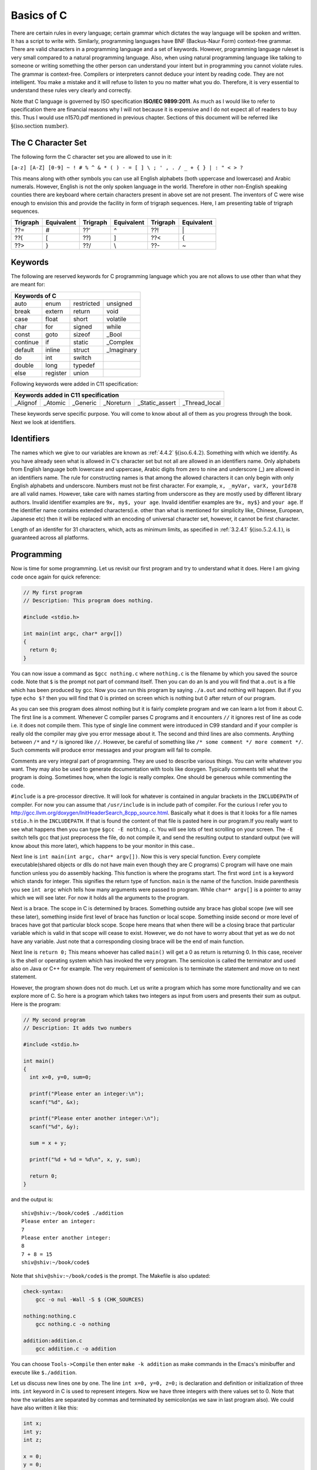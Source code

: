 .. meta::
  :description: C Programming
  :keywords: Free C Book, C Programming, C11 Programming, C11 Specification
  
************
Basics of C
************
There are certain rules in every language;
certain grammar which dictates the way language will be spoken and written. It
has a script to write with. Similarly, programming languages have BNF
(Backus-Naur Form) context-free grammar. There are valid characters in a
programming language and a set of keywords. However, programming language
ruleset is very small compared to a natural programming language. Also, when
using natural programming language like talking to someone or writing something
the other person can understand your intent but in programming you cannot
violate rules. The grammar is context-free. Compilers or interpreters cannot
deduce your intent by reading code. They are not intelligent. You make a mistake
and it will refuse to listen to you no matter what you do. Therefore, it is very
essential to understand these rules very clearly and correctly.

Note that C language is governed by ISO specification **ISO/IEC 9899:2011**. As
much as I would like to refer to specification there are 
financial reasons why I will not because it is expensive and I do not expect
all of readers to buy this. Thus I would use n1570.pdf mentioned in previous
chapter.  Sections of this document will be referred like
:math:`\S(\text{iso.section number})`.

.. index::
   single: character sets
   single: trigraph sequences

.. _5.1:

===================
The C Character Set
===================
The following form the C character set you are allowed to use in it:

``[a-z] [A-Z] [0-9] ~ ! # % ^ & * ( ) - = [ ] \ ; ' , . / _ + { } | : " < > ?``

This means along with other symbols you can use all English alphabets (both
uppercase and lowercase) and Arabic numerals. However, English is not the only
spoken language in the world. Therefore in other non-English speaking counties
there are keyboard where certain characters present in above set are not
present. The inventors of C were wise enough to envision this and provide the
facility in form of trigraph sequences. Here, I am presenting table of trigraph
sequences.

+----------+------------+----------+------------+----------+------------+
| Trigraph | Equivalent | Trigraph | Equivalent | Trigraph | Equivalent |
+==========+============+==========+============+==========+============+
|   ??=    |     #      |   ??'    |     ^      |   ??!    |     \|     |
+----------+------------+----------+------------+----------+------------+
|   ??(    |     [      |   ??)    |     ]      |   ??<    |     {      |
+----------+------------+----------+------------+----------+------------+
|   ??>    |     }      |   ??/    |     \\     |   ??-    |     ~      |
+----------+------------+----------+------------+----------+------------+

.. index::
   single: keywords

.. _5.2:

========
Keywords
========
The following are reserved keywords for C programming language which you are not
allows to use other than what they are meant for:

+--------+--------+------------+------------+
|Keywords of C                              |
+========+========+============+============+
|auto    |enum    |restricted  |unsigned    |
+--------+--------+------------+------------+
|break   |extern  |return      |void        |
+--------+--------+------------+------------+
|case    |float   |short       |volatile    |
+--------+--------+------------+------------+
|char    |for     |signed      |while       |
+--------+--------+------------+------------+
|const   |goto    |sizeof      |\_Bool      |
+--------+--------+------------+------------+
|continue|if      |static      |\_Complex   |
+--------+--------+------------+------------+
|default |inline  |struct      |\_Imaginary |
+--------+--------+------------+------------+
|do      |int     |switch      |            |
+--------+--------+------------+------------+
|double  |long    |typedef     |            |      
+--------+--------+------------+------------+
|else    |register|union       |            |
+--------+--------+------------+------------+

Following keywords were added in C11 specification:

+----------+---------+------------+------------+---------------------------------+
|Keywords added in C11 specification                                             |
+==========+=========+============+============+=================+===============+
|\_Alignof |\_Atomic |\_Generic   |\_Noreturn  |\_Static\_assert |\_Thread\_local| 
+----------+---------+------------+------------+-----------------+---------------+

These keywords serve specific purpose. You will come to know about all of them
as you progress through the book. Next we look at identifiers.

.. index::
   single: identifiers

===========
Identifiers
===========
The names which we give to our variables are known as :ref:`4.4.2`
:math:`\S(\text{iso.6.4.2})`. Something
with which we identify. As you have already seen what is allowed in C's
character set but not all are allowed in an identifiers name. Only alphabets
from English language both lowercase and uppercase, Arabic digits from zero to
nine and underscore (\_) are allowed in an identifiers name. The rule for
constructing names is that among the allowed characters it can only begin with
only English alphabets and underscore. Numbers must not be first character. For
example, ``x, _myVar, varX, yourId78`` are all valid names. However, take care
with names starting from underscore as they are mostly used by different library
authors. Invalid identifier examples are ``9x, my$, your age``. Invalid
identifier examples are ``9x, my$}`` and
``your age``. If the identifier name contains extended
characters(i.e. other than what is mentioned for simplicity like, Chinese,
European, Japanese etc) then it will be replaced with an encoding of universal
character set, however, it cannot be first character.

Length of an identifer for 31 characters, which, acts as minimum limits, as
specified in :ref:`3.2.4.1` :math:`\S(\text{iso.5.2.4.1})`, is guaranteed across all
platforms.

===========
Programming
===========
Now is time for some programming. Let us revisit our first program and try to
understand what it does. Here I am giving code once again for quick reference:

.. code-block:: c

  // My first program
  // Description: This program does nothing.
 
  #include <stdio.h>
 
  int main(int argc, char* argv[])
  {
    return 0;
  }



You can now issue a command as ``$gcc nothing.c`` where ``nothing.c`` is the
filename by which you saved the source code. Note that ``$`` is the prompt not
part of command itself. Then you can do an ls and you will find that ``a.out``
is a file which has been produced by gcc. Now you can run this program by
saying ``./a.out`` and nothing will happen. But if you type ``echo $?`` then you
will find that 0 is printed on screen which is nothing but 0 after return of our
program.

As you can see this program does almost nothing but it is fairly complete
program and we can learn a lot from it about C. The first line is a comment.
Whenever C compiler parses C programs and it encounters ``//`` it ignores rest
of line as code i.e. it does not compile them. This type of single line comment
were introduced in C99 standard and if your compiler is really old the compiler
may give you error message about it. The second and third lines are also
comments. Anything between ``/*`` and ``*/`` is ignored like ``//``. However, be
careful of something like ``/* some comment */ more comment */``. Such comments
will produce error messages and your program will fail to compile.

Comments are very integral part of programming. They are used to describe
various things. You can write whatever you want. They may also be used to
generate documentation with tools like doxygen. Typically comments tell what
the program is doing. Sometimes how, when the logic is really complex. One
should be generous while commenting the code.

``#include`` is a pre-processor directive. It will look for whatever is
contained in angular brackets in the ``INCLUDEPATH`` of compiler. For now you
can assume that ``/usr/include`` is in include path of compiler. For the curious
I refer you to http://gcc.llvm.org/doxygen/InitHeaderSearch_8cpp_source.html.
Basically what it does is that it looks for a file names ``stdio.h`` in the
``INCLUDEPATH``. If that is found the content of that file is pasted here in our
program.If you really want to see what happens then you can type
``$gcc -E nothing.c``. You will see lots of text scrolling on your screen. The ``-E`` switch
tells gcc that just preprocess the file, do not compile it, and send the
resulting output to standard output (we will know about this more later), which
happens to be your monitor in this case..

Next line is ``int main(int argc, char* argv[])``. Now this is very special
function. Every complete executable(shared objects or dlls do not have main even
though they are C programs) C program will have one main function unless you do
assembly hacking. This function is where the programs start. The first word
``int`` is a keyword which stands for integer. This signifies the return type of
function. ``main`` is the name of the function. Inside parenthesis you see ``int
argc`` which tells how many arguments were passed to program. While ``char*
argv[]`` is a pointer to array which we will see later. For now it holds all the
arguments to the program.

Next is a brace. The scope in C is determined by braces. Something outside any
brace has global scope (we will see these later), something inside first level
of brace has function or local scope. Something inside second or more level of
braces have got that particular block scope. Scope here means that when there
will be a closing brace that particular variable which is valid in that scope
will cease to exist. However, we do not have to worry about that yet as we do
not have any variable. Just note that a corresponding closing brace will be the
end of main function.

Next line is ``return 0;`` This means whoever has called ``main()`` will get a 0
as return is returning 0. In this case, receiver is the shell or operating
system which has invoked the very program. The semicolon is called the
terminator and used also on Java or C++ for example. The very requirement of
semicolon is to terminate the statement and move on to next statement.

However, the program shown does not do much. Let us write a program which has
some more functionality and we can explore more of C. So here is a program which
takes two integers as input from users and presents their sum as output. Here is
the program:

.. code-block:: c

  // My second program
  // Description: It adds two numbers
 
  #include <stdio.h>
 
  int main()
  {
    int x=0, y=0, sum=0;
 
    printf("Please enter an integer:\n");
    scanf("%d", &x);
 
    printf("Please enter another integer:\n");
    scanf("%d", &y);
 
    sum = x + y;
 
    printf("%d + %d = %d\n", x, y, sum);
 
    return 0;
  }



and the output is::

  shiv@shiv:~/book/code$ ./addition
  Please enter an integer:
  7
  Please enter another integer:
  8
  7 + 8 = 15
  shiv@shiv:~/book/code$

Note that ``shiv@shiv:~/book/code$`` is the prompt. The Makefile is also
updated:

.. code-block:: make

  check-syntax:
      gcc -o nul -Wall -S $ (CHK_SOURCES)

  nothing:nothing.c
      gcc nothing.c -o nothing

  addition:addition.c
      gcc addition.c -o addition

You can choose ``Tools->Compile`` then enter ``make -k addition`` as make
commands in the Emacs's minibuffer and execute like ``$./addition``.

Let us discuss new lines one by one. The line ``int x=0, y=0, z=0;`` is
declaration and definition or initialization of three ints. ``int`` keyword in C
is used to represent integers. Now we have three integers with there values set
to 0. Note that how the variables are separated by commas and terminated by
semicolon(as we saw in last program also). We could have also written it like
this:

.. code-block:: c

  int x;
  int y;
  int z;
 
  x = 0;
  y = 0;
  z = 0;

or

.. code-block:: c

  int x, y, z;
 
  x = y = z = 0;

However, the first method is best and most preferred as it prevents use before 
definition. int is a data-type in C. ``x, y,`` and ``z`` are variables of type
``int``. This means that the size of these variables will be same as ``int``.
Note that C is a statically typed language and all types have predefined memory
requirements. In cour case, int requires 4 bytes on 32-bit systems. 

Now I will talk about ``printf()`` function. This function is declared in
``stdio.h``. The prototype of ``printf()`` is

.. code-block:: c

  int printf(const char *restrict format, ...);

The first argument format is what we have in first two function calls. The
second is a ``...`` which means it can take variable number of arguments known
as variable-list. We have seen this in the third call.This means it will take a
string with optional variable no. of arguments. The string is called the
format-string and determines what can be printed with supplied arguments. These
``...`` are used to supply variable no. of arguments. In the first two
``printf()`` statements we just print the format-string so that is simple.
However, in the last one, we have format as ``%d`` which signifies a decimal
integer. The integers printed are in the same order in which they were supplied.

Time for some input. ``scanf()`` is scan function which scans for keyboard
input. As by now you know that ``%d`` is for decimal integer but we have not
said ``x`` or ``y``. The reason is ``x`` and ``y`` are values while ``&x`` and
``&y`` are the addresses of ``x`` and ``y`` in memory. ``scanf()`` needs the
memory address to which it can write the contents to. You will see ``&``
operator in action later when we deal with pointers. Just remember for now that
to use a simple variable with ``scanf()`` requires ``&`` before its name.

Now I am going to take you on a tour of data types. Till now we have just seen
only ``int``. So onward to data types.

.. index::
   single: types

==================
Data Types
==================
Why data types? What is the need? C is a statically typed language
that is every variable has a type associated with it. Types are discussed in
specification in great length in :ref:`4.2.5` :math:`\S(\text{iso.6.2.5})` to
:math:`\S(\text{iso.6.2.8})`.
These types determine
what kind of values these variables can hold and how they will be
interpreted. For example, say you are given a sequence of 0s
and 1s how much can you work with them. We as humans are not very versed with 0s
and 1s. Also, say we encode character 'A' for 10101 will it be easy for you to
see A or numbers. Also, numbers range from :math:`-\infty` to :math:`\infty`.
Also, since C is statically typed the sizes of data types have to be known at
compile time. There are four types of data types. Integral, floating-point,
arrays and pointers. Here, I will deal with the two former types and leave
latter two for later. The integral types are ``char, short int, int, long`` and
``long long`` and floating-point types are ``float, double`` and ``long
double``. ``signed`` and ``unsigned`` are sign modifiers which also modified the
range of data types but do not affect their memory requirements. By default all
basic data types are signed in nature and you must qualify you variables with
unsigned if you want that behavior. ``short`` and ``long`` are modifiers for
size which the data type occupies but I consider them as different types because
memory requirements are different. The ranges of integral data types directly
reflect their memory requirements and if you know how much memory they are going
to occupy you can easily compute their ranges. The range of floating-point comes
from IEEE specification.

The range of data types is given in :ref:`3.2.4.2`. Note that these limits are
minimum limits imposed by specification and actual limits of data types may be
different. For example, in the range program given below size of `int` is 4
bytes which is double than what is specified by specification i.e. 2 bytes.

Floating-point data types are covered in great detail in :ref:`3.2.4.2`.

Let us write a program to find out memory required for various data types:

.. code-block:: c

   // My range program
   // Description: It gives ranges of integral data types
 
   #include <stdio.h>
   #include <limits.h>
 
   int main()
   {
     printf("Size of char is..........%d\n", sizeof(char));
     printf("Size of short int is.....%d\n", sizeof(short int));
     printf("Size of int is...........%d\n", sizeof(int));
     printf("Size of long is..........%d\n", sizeof(long));
     printf("Size of long long is.....%d\n", sizeof(long long));
     printf("Size of float is.........%d\n", sizeof(float));
     printf("Size of double is........%d\n", sizeof(double));
     printf("Size of long double is...%d\n", sizeof(long double));c
 
     return 0;
   }



and the output will be::

    Size of char is..........1
    Size of short int is.....2
    Size of int is...........4
    Size of long is..........4
    Size of long long is.....8
    Size of float is.........4
    Size of double is........8
    Size of long double is...12

Based on this it is left as an exercise to reader to compute the ranges of these
data types.

Integers
========
Integers are probably simplest to understand of all data types in C so I am
discussing them before any other type. As you have seen the keyword for
declaring integer type is ``int``. An integer can be 2 bytes or 4 bytes. A
16-bit compiler will have integer of 2 bytes while a 32-bit or 64-bit compiler
will have a 4 byte integer. The specified minimum size of an integer is 2
bytes. Since most modern computers are either 32-bit with
64-bit becoming more dominant we will assume in this book that integer's size
is 4 bytes or 32-bit implicitly because 32-bit ``gcc`` gives a 32-bit
integer. There is a keyword ``signed`` which when 
applied to a data type splits the range into two parts. Since integer is 32
bit so it will be split in the range from \\(-2^{31}\\) to \\(2^{31} - 1\\). By default
integers, characters and long are ``signed``. Floats and doubles are
always ``signed`` and have no unsigned counterpart. When the integer will
be \texttt{unsigned} then the positive range doubles and it becomes $0$ to
\\(2^{32} - 1\\). When the value of intger is more than its range then the values
rotate in the using modulus with the largest value of the range which is also
known as ``INT_MAX`` or ``INT_MIN``. For ``unsigned`` types it
is ``UINT_MAX``. These are macros and are defined in ``limits.h``
which you can find in ``/usr/include`` or ``/usr/local/include`` by
default.

There are four different types of integers based on their storage
requirement. ``short int, int, long`` and ``long long``. Short
integers are always two bytes. Signed short integer has a range of -32768 to
32767 while unsigned of that has a range of 0 to 65535. Plain integers
i.e. ``int`` have already been discussed. ``long`` are having a
minimum storage requirement of 4 bytes. Usually it is large enough to represent
all memory addresses of the system because ``size_t`` is
``unsigned long``.

``short, long`` and ``long long`` qualifiers decrease/increase the
range of plain integers. On a 64-bit compiler ``short int`` will be 2 bytes
while ``long int`` will be 8 bytes, which, will be equal to ``long longint``.
``unsigned long int`` is chose in such a way that it should be 
capable of representing all memory addresses because it has a ``typedef`` to
``size_t`` which is the type of argument received by many functions
including memory allocation functions.

Characters
==========
A ``char`` is 1 byte i.e. 8 bits or ``CHAR_BIT`` bits. So its signed
version i.e. 2's 
complement where half the range is negative and half is positive will have
value from -128 to 127. Well that is not exactly opposite because we have only
one zero for positive and negative numbers. If it would have been 1's
complement then range would have been from -127 to 127 but since computers
follow 2's complement the specification clearly mentions that range should be
from \\(-2^7\\) to \\(2^7 - 1\\). Note that chars are fundamentally integral types and
ASCII symbols are first 128 numbers or in other words they are 7-bit numbers.

So a character '0' is internally 48 in decimal which is its integral or
internally it is handled as a sequence of binary numbers representing
``0x30`` in hexadecimal. These integral values for characters are known as
ASCII value. A full table of ASCII values is given in the appendix A.

A simple program which takes input for few characters and then prints them on
console along with their ascii values is given below:

.. code-block:: c

   #include <stdio.h>

   int main()
   {
     char c = 0;
     char c1 = 0, c2 = 0;

     printf("Enter a character on your keyboard and then press ENTER:\n");
     scanf("%c", &c);
     printf("The character entered is %c and its ASCII value is %d.\n", c, c);
     // Their remains '\n' in the stdin stream which needs to be cleared.
     getchar();
     printf("Enter a pair of characters on your keyboard and then press \
             ENTER:\n");
     scanf("%c%c", &c1, &c2);
     printf("The characters entered are %c and %c and their ASCII \
             values are %d and %d respectively.\n", c1, c2, c1, c2);

     short int si = 0;

     si = c1 + c2;

     printf("The sum of c1 and c2 as integers is %hd.\n", si);

     return 0;
   }

A sample run may have following output:

.. code-block:: text

   Enter a character on your keyboard and then press ENTER:
   1
   The character entered is 1 and its ASCII value is 49.
   Enter a pair of characters on your keyboard and then press ENTER:
   12
   The characters entered are 1 and 2 and their ASCII values are 49 and 50
   respectively.
   The sum of c1 and c2 as integers is 99.

As you can see from the program that characters are internally stored as
integers and we can even perform integers which we normally perform on
numbers like addition as shown. We can perform other operation as subtraction,
multiplication and division, however, most of the time addition or subtraction
only makes sense to advance the characters in their class. Multiplication and
division of characters with other characters or integers does not make sense.

One problem of concern is the extra ``\n`` in the input
stream. It does not cause trouble with integers but when you want to read
characters then the ``Enter`` or ``Return`` keys which may be left
over from the last input will cause trouble. ``\n`` is
recognized as a character and will be assigned to next variable if it is in
``stdin``. One of the ways to remove it is to make a call to
``getchar`` which reads one character from the ``stdin`` stream.

Floating Types
==============
Floating point representation is a lot more complicated in computers than it
is for us human beings. C specification takes floating points description and
specification from **IEC 60559:1989** which is a standard for floating point
arithmetic which is same as **IEEE 754**. In C there are three types of floating
point numbers ``float, double`` and ``long double``. It is described
in specification in :math:`\S(\text{iso.5.2.4.2.2})`.

A floating-point number is used to represent real-world fractional value which
is a trade-off between range and accuracy because as I said in fractional
binary numbers, a decimal fraction cannot represented in binary unless the
denominator of that number is an integral power of 2. A number is, in general,
represented approximately to a fixed number of significant digits (*the
significand*) and scaled using an exponent; numbers are usually binary, octal,
decimal or hexadecimal. A number that can be represented exactly is of the
following form:

\\[\text{significand} \times \text{base}^\text{exponent}\\]

For example, \\(1.2345 = \\underbrace{12345}_\\text{significand} \\times
\\,\\underbrace{10}_\\text{base}\\!\\!\\!\\!\\!\\!^{\\overbrace{-4}^\\text{exponent}}\\)

The term floating point refers to the fact that a number's radix point (decimal
point, or, more commonly in computers, binary point) can "float"; that is, it
can be placed anywhere relative to the significant digits of the number.

Representation of Floating-Point Numbers
----------------------------------------
Given below are pictorial representations of 32-bit and 64-bit floating point
numbers:

.. tikz:: 32-bit floating-point numbers

   \foreach \x in {0, ..., 31}
   \draw (\x*0.4cm, 0) -- +(.4cm, 0) -- +(.4cm, 0.5cm) -- +(0, .5cm) --
   cycle;
   \draw (0.2cm, 0.6cm) -- (0.2cm, 1cm);
   \draw (0.6cm, 0.6cm) -- (0.6cm, 1cm) -- (3.4cm, 1cm) -- (3.4cm, 0.6cm);
   \draw (3.8cm, 0.6cm) -- (3.8cm, 1cm) -- (12.6cm, 1cm) -- (12.6cm, 0.6cm);
   \foreach \x in {31, ..., 0}
   \node at (\x*0.4cm, 0) [xshift=.2cm, yshift=-.3cm, align=center] {\tiny \x};
   \node at (0.2cm, 1.3cm) [align=center] {sign};
   \node at (2cm, 1.3cm) [align=center] {exponent(8 bits)};
   \node at (8.2cm, 1.3cm) [align=center] {fraction(23 bits)};

Similarly in 64-bit floating point numbers we have 1 bit for sign, 11 bits for
exponent and 52 bits for fractional part. Clearly zero will be represented by
all sign and exponent bits having value 0 for them.

C also has concept of positive and negative infinities. Sign bit is 0 for
positive infinity and 1 for negative infinity. Fractional bits are 1 while
exponent bits are all 1.

Certain operations cause floating point exceptions like division from zero or
square rooting a negative number. Such exceptions are represented by NANs which
stands for "not a number". Sign for NaNs is similar i.e. 0 for positive and 1
for negative. Exponent bits are 1 and fractional part is anything but all 0s
because that represents positive infinity.

There is also four rounding modes which we will see later.

Now let us see a program to see how we can take input and print the floating
point numbers.

.. code-block:: c

   #include <stdio.h>

   int main()
   {
     float f = 0.0;
     double d = 0.0;
     long double ld = 0.0;

     printf("Enter a float, double and long double separated by space:\n");
     scanf("%f %lf %Lf", &f, &d, &ld);

     printf("You entered %f %lf %Lf\n", f, d, ld);

     return 0;
   }

If you run this you might have following output:

.. code-block:: text

   Enter a float, double and long double separated by space:
   3.4 5.6 7.8
   You entered 3.400000 5.600000 7.800000

By default these print upto six significant digits but doubles have double
precision as we have studied. Now that we know basic types let us learn a bit
about input/output.

Here I am giving the contents of limits.h for you to see limits of
data types and check for yourself.

.. index::
   single: limits.h

.. code-block:: c

   /* Copyright (C) 1991, 1992, 1996, 1997, 1998, 1999, 2000, 2005
   Free Software Foundation, Inc.
   This file is part of the GNU C Library.
 
   The GNU C Library is free software; you can redistribute it and/or
   modify it under the terms of the GNU Lesser General Public
   License as published by the Free Software Foundation; either
   version 2.1 of the License, or (at your option) any later version.
 
   The GNU C Library is distributed in the hope that it will be useful,	
   but WITHOUT ANY WARRANTY; without even the implied warranty of
   MERCHANTABILITY or FITNESS FOR A PARTICULAR PURPOSE.  See the GNU
   Lesser General Public License for more details.
 
   You should have received a copy of the GNU Lesser General Public
   License along with the GNU C Library; if not, write to the Free
   Software Foundation, Inc., 59 Temple Place, Suite 330, Boston, MA
   02111-1307 USA.  */
 
   /*
   *      ISO C99 Standard: 7.10/5.2.4.2.1 Sizes of integer types <limits.h>
   */
 
   #ifndef _LIBC_LIMITS_H_
   #define _LIBC_LIMITS_H_ 1
 
   #include <features.h>
 
 
   /* Maximum length of any multibyte character in any locale.
    We define this value here since the gcc header does not define
    the correct value.  */
    #define MB_LEN_MAX      16
 
 
   /* If we are not using GNU CC we have to define all the symbols ourself.
   Otherwise use gcc's definitions (see below).  */
   #if !defined __GNUC__ || __GNUC__ < 2
 
   /* We only protect from multiple inclusion here, because all the other
   #include's protect themselves, and in GCC 2 we may #include_next through
   multiple copies of this file before we get to GCC's.  */
   # ifndef _LIMITS_H
   #  define _LIMITS_H     1
 
   #include <bits/wordsize.h>
 
   /* We don't have #include_next.
   Define ANSI <limits.h> for standard 32-bit words.  */
 
   /* These assume 8-bit `char's, 16-bit `short int's,
   and 32-bit `int's and `long int's.  */
 
   /* Number of bits in a `char'.  */
   #  define CHAR_BIT      8
 
   /* Minimum and maximum values a `signed char' can hold.  */
   #  define SCHAR_MIN     (-128)
   #  define SCHAR_MAX     127
 
   /* Maximum value an `unsigned char' can hold.  (Minimum is 0.)  */
   #  define UCHAR_MAX     255
 
   /* Minimum and maximum values a `char' can hold.  */
   #  ifdef __CHAR_UNSIGNED__
   #   define CHAR_MIN     0
   #   define CHAR_MAX     UCHAR_MAX
   #  else
   #   define CHAR_MIN     SCHAR_MIN
   #   define CHAR_MAX     SCHAR_MAX
   #  endif
 
   /* Minimum and maximum values a `signed short int' can hold.  */	
   #  define SHRT_MIN      (-32768)
   #  define SHRT_MAX      32767
 
   /* Maximum value an `unsigned short int' can hold.  (Minimum is 0.)  */
   #  define USHRT_MAX     65535
 
   /* Minimum and maximum values a `signed int' can hold.  */
   #  define INT_MIN       (-INT_MAX - 1)
   #  define INT_MAX       2147483647
 
   /* Maximum value an `unsigned int' can hold.  (Minimum is 0.)  */
   #  define UINT_MAX      4294967295U
 
   /* Minimum and maximum values a `signed long int' can hold.  */
   #  if __WORDSIZE == 64
   #   define LONG_MAX     9223372036854775807L
   #  else
   #   define LONG_MAX     2147483647L
   #  endif   
   #  define LONG_MIN      (-LONG_MAX - 1L)
 
   /* Maximum value an `unsigned long int' can hold.  (Minimum is 0.)  */
   #  if __WORDSIZE == 64
   #   define ULONG_MAX    18446744073709551615UL
   #  else
   #   define ULONG_MAX    4294967295UL
   #  endif
 
   #  ifdef __USE_ISOC99
 
   /* Minimum and maximum values a `signed long long int' can hold.  */
   #   define LLONG_MAX    9223372036854775807LL
   #   define LLONG_MIN    (-LLONG_MAX - 1LL)
 
   /* Maximum value an `unsigned long long int' can hold.  (Minimum is 0.)  */
   #   define ULLONG_MAX   18446744073709551615ULL
 
   #  endif /* ISO C99 */
 
   # endif /* limits.h  */
   #endif  /* GCC 2.  */
 
   #endif  /* !_LIBC_LIMITS_H_ */
 
   /* Get the compiler's limits.h, which defines almost all the ISO constants.
 
   We put this #include_next outside the double inclusion check because
   it should be possible to include this file more than once and still get
   the definitions from gcc's header.  */
   #if defined __GNUC__ && !defined _GCC_LIMITS_H_
   /* `_GCC_LIMITS_H_' is what GCC's file defines.  */
   # include_next <limits.h>
   #endif
 
   /* The <limits.h> files in some gcc versions don't define LLONG_MIN,
   LLONG_MAX, and ULLONG_MAX.  Instead only the values gcc defined for
   ages are available.  */
   #if defined __USE_ISOC99 && defined __GNUC__
   # ifndef LLONG_MIN
   #  define LLONG_MIN     (-LLONG_MAX-1)
   # endif
   # ifndef LLONG_MAX
   #  define LLONG_MAX     __LONG_LONG_MAX__
   # endif
   # ifndef ULLONG_MAX
   #  define ULLONG_MAX    (LLONG_MAX * 2ULL + 1)
   # endif
   #endif
 
   #ifdef  __USE_POSIX
   /* POSIX adds things to <limits.h>.  */
   # include <bits/posix1_lim.h>
   #endif
 
   #ifdef  __USE_POSIX2
   # include <bits/posix2_lim.h>
   #endif
 
   #ifdef  __USE_XOPEN
   # include <bits/xopen_lim.h>
   #endif

Here, I have given gcc's limits.h as gcc includes that. For knowing exact
implementation for floating-point implementation on your platform I recommend
you to read http://en.wikipedia.org/wiki/IEEE_754-2008 . It is not possible to
present all the information in detail here and I do not want to give you
partial information. :-) I recommend you to go through
http://en.wikipedia.org/wiki/Single_precision and
http://en.wikipedia.org/wiki/Double_precision in particular. The range of log
double varies from compiler to compiler.

=================================
New Data Types of C99
=================================
There are some new data types introduced in C99. They are ``_Bool, _Complex``
and ``_Imaginary``.

.. index::
   pair: type; boolean

===================
Boolean Types
===================
``_Bool`` counts as an integral type and is used to represent boolean values.
Here is ``stdbool.h`` for your quick reference.

.. index::
   single: stdbool.h

.. code-block:: c

	/*===---- stdbool.h - Standard header for booleans -------------------------===
	 *
	 * Copyright (c) 2008 Eli Friedman
	 *
	 * Permission is hereby granted, free of charge, to any person obtaining a copy
	 * of this software and associated documentation files (the "Software"), to deal
	 * in the Software without restriction, including without limitation the rights
	 * to use, copy, modify, merge, publish, distribute, sublicense, and/or sell
	 * copies of the Software, and to permit persons to whom the Software is
	 * furnished to do so, subject to the following conditions:
	 *
	 * The above copyright notice and this permission notice shall be included in
	 * all copies or substantial portions of the Software.
	 *
	 * THE SOFTWARE IS PROVIDED "AS IS", WITHOUT WARRANTY OF ANY KIND, EXPRESS OR
	 * IMPLIED, INCLUDING BUT NOT LIMITED TO THE WARRANTIES OF MERCHANTABILITY,
	 * FITNESS FOR A PARTICULAR PURPOSE AND NONINFRINGEMENT. IN NO EVENT SHALL THE
	 * AUTHORS OR COPYRIGHT HOLDERS BE LIABLE FOR ANY CLAIM, DAMAGES OR OTHER
	 * LIABILITY, WHETHER IN AN ACTION OF CONTRACT, TORT OR OTHERWISE, ARISING FROM,
	 * OUT OF OR IN CONNECTION WITH THE SOFTWARE OR THE USE OR OTHER DEALINGS IN
	 * THE SOFTWARE.
	 *
	 *===-----------------------------------------------------------------------===
	 */
 
	#ifndef __STDBOOL_H
	#define __STDBOOL_H
 
	/* Don't define bool, true, and false in C++, except as a GNU extension. */
	#ifndef __cplusplus
	#define bool _Bool
	#define true 1
	#define false 0
	#elif defined(__GNUC__) && !defined(__STRICT_ANSI__)
	/* Define _Bool, bool, false, true as a GNU extension. */
	#define _Bool bool
	#define bool  bool
	#define false false
	#define true  true
	#endif
 
	#define __bool_true_false_are_defined 1
 
	#endif /* __STDBOOL_H */

As you can see from the definition true is 1 and false is 0. Any non-zero value
is considered to be true. Here is a program demonstrating that.

.. code-block:: c

  // Boolean Program
  // Author: Shiv S. Dayal
  // Description: Demo of boolean data typec
 
  #include <stdio.h>
  #include <stdbool.h>
 
  int main()
  {
    bool bcpp      = 4;
    _Bool bc       = 5;
    bool True      = true;
    _Bool False    = false;
    bool bFalseCPP = -4;
    _Bool bFalseC  = -7;
 
    printf("%d %d %d %d %d %d\n", bcpp, bc, True, False, bFalseCPP, bFalseC);
 
    getchar();
 
    return 0;
  }



and the output is::

  1 1 1 0 1 1

Note that ``true`` and ``false`` are keywords while ``True`` and ``False`` are
identifiers.

Though I wanted to avoid dealing with this but since I am including header files
verbatim I must give an explanation of #define pre-processor macro at least. I
will touch it very little as it will be covered in more detail later.
``#define`` has two parameters though not as function arguments. Whenever the
first part is encountered second will be replaced. Consider this example:

.. code-block:: c

    // Boolean Program
    // Author: Shiv S. Dayal
    // Description: Demo of boolean data type

    #define MAX 7
    int main()
    {
      MAX;
      return 0;
    }



Just do ``$gcc -E define.c`` to see the magic. Note that ``#define``
parameters are not type safe. Compiler will just paste the contents. Notice how
``MAX`` is replaced by 7.

.. index::
   pair: type; complex

==============
Complex Types
==============
For complex types, there is a system header ``complex.h`` which internally
includes various other headers. However I am giving you the summary here. There
are following ``#define`` macros:

``complex``: Expands to ``_Complex``

``_Complex_I``: Expands to a constant expression of type ``const float
_Complex`` with the value of the imaginary.

``imaginary``: Expands to ``_Imaginary``.

``_Imaginary_I``: Expands to a constant expression of type ``const float 
_Imaginary`` with the value of the imaginary value. ``I``: Expands to either 
``_Imaginary_I`` or ``_Complex_I``. If ``_Imaginary_I`` is not defined, ``I``
expands to ``_Complex_I``.

Complex types are declared as given below:
	1. float complex fCompZ;
	2. double complex dCompZ;
	3. long double ldCompZ;

Now I will present a summary of library functions provided by complex.h

.. code-block:: c

    //cabs, cabsf, cabsl - these compute and return absolute value
    //of a complex number z

    double cabs(double complex z);
    float cabsf(float complex z);
    long double cabsl(long double complex z);

    //carg, cargf, cargl - these compute and return argument of a complex
    //number z. The range of return value's range from one +ve pi radian
    //to one -ve pi radian.

    double carg(double complex z);
    float cargf(float complex z);
    long double cargl(long double complex z);

    //cimag, cimagf, cimagl - these compute imaginary part of a complex
    //number z and return that as a real number.

    double cimag(double complex z);
    float cimagf(float complex z);
    long double cimagl(long double complex z);

    //creal, crealf, creall - these compute real part of a complex
    //number z and return the computed value.

    double creal(double complex z);
    float crealf(float complex z);
    long double creall(long double complex z);

    //conj, conjf, conjl - these functions compute the complex conjugate
    //of z, by reversing the sign of its imaginary part and return the
    //computed value.

    double complex conj(double complex z);
    float complex conjf(float complex z);
    long double complex conjl(long double complex z);

    //cproj, cprojf, cprojl - these functions compute a projection of z
    // onto the Riemann sphere: z projects to z, except that all complex
    //infinities (even those with one infinite part and one NaN (not a
    //number) part) project to positive infinity on the real axis. If z
    //has an infinite part, then cproj( z) shall be equivalent to:
    //INFINITY + I * copysign(0.0, cimag(z))
    //These functions return the computed value.

    double complex cproj(double complex z);
    float complex cprojf(float complex z);
    long double complex cprojl(long double complex z);

    //cexp, cexpf, cexpl - these functions shall compute the complex
    //exponent of z, defined as e^z and return the computed value

    double complex cexp(double complex z);
    float complex cexpf(float complex z);
    long double complex cexpl(long double complex z);

    //clog, clogf, clogl - these functions compute the complex
    //natural (base e) logarithm of z, with a branch cut along
    //the negative real axis and return complex natural logarithm
    //value, in a range of a strip mathematically unbounded along
    //real axis and in the interval -ipi to +ipi along the
    //imaginary axis.

    double complex clog(double complex z);
    float complex clogf(float complex z);
    long double complex clogl(long double complex z);

    //csqrt, csqrtf, csqrtl - these functions compute the complex
    //square root of z, with a branch cut along the negative real
    //axis and return the computed value in the range of the right
    //half-plane (including the imaginary axis)

    double complex csqrt(double complex z);
    float complex csqrtf(float complex z);
    long double complex csqrtl(long double complex z);

    //cpow, cpowf, cpowl - these functions compute the complex
    //power function x^y, with a branch cut for the first
    //parameter along the negative real axis and return the
    //computed value.

    double complex cpow(double complex x, double complex y);
    float complex cpowf(float complex x, float complex y);
    long double complex cpowl(long double complex x,
    long double complex y);

    //csin, csinf, csinl - these functions compute the complex
    //sine of z and return the computed value.

    double complex csin(double complex z);
    float complex csinf(float complex z);
    long double complex csinl(long double complex z);

    //ccos, ccosf, ccosl - these functions compute the complex
    //cosine of z and return the computed value.

    double complex ccos(double complex z);
    float complex ccosf(float complex z);
    long double complex ccosl(long double complex z);

    //ctan, ctanf, ctanl - these functions compute the complex
    //tangent of z and return the computed value.

    double complex ctan(double complex z);
    float complex ctanf(float complex z);
    long double complex ctanl(long double complex z);

    //casin, casinf, casinl - these functions compute the complex
    //arc sine of z, with branch cuts outside the interval
    //[-1, +1] along the real axis and return the computed value
    //in the range of a strip mathematically unbounded along the
    //imaginary axis and in the interval -0.5pi to +0.5pi radian
    //inclusive along the real axis.

    double complex casin(double complex z);
    float complex casinf(float complex z);
    long double complex casinl(long double complex z);

    //cacos, cacosf, cacosl - these functions compute the complex
    //arc cosine of z, with branch cuts outside the interval
    //[-1, +1] along the real axis and return the computed value
    //in the range of a strip mathematically unbounded along the
    //imaginary axis and in the interval -0 to +pi radian
    //inclusive along the real axis.

    double complex cacos(double complex z);
    float complex cacosf(float complex z);
    long double complex cacosl(long double complex z);

    //catan, catanf, catanl - these functions compute the complex
    //arc tangent of z, with branch cuts outside the interval
    //[-i, +i] along the real axis and return the computed value
    //in the range of a strip mathematically unbounded along the
    //imaginary axis and in the interval -0.5pi to +0.5pi radian
    //inclusive along the real axis.

    double complex catan(double complex z);
    float complex catanf(float complex z);
    long double complex catanl(long double complex z);

    //csinh, csinhf, csinhl - these functions compute the complex
    //hyperbolic sine of z and return the comupted value.

    double complex csinh(double complex z);
    float complex csinhf(float complex z);
    long double complex csinhl(long double complex z);

    //ccosh, ccoshf, ccoshl - these functions shall compute the
    //complex hyperbolic cosine of z and return the computed
    //value

    double complex ccosh(double complex z);
    float complex ccoshf(float complex z);
    long double complex ccoshl(long double complex z);

    //ctanh, ctanhf, ctanhl - these functions compute the
    //complex hyperbolic tangent of z and return the computed
    //value.

    double complex ctanh(double complex z);
    float complex ctanhf(float complex z);
    long double complex ctanhl(long double complex z);

    //casinh, casinhf, casinhl - these functions compute the
    //complex arc hyperbolic sine of z, with branch cuts
    //outside the interval [-i, +i] along the imaginary axis and
    //return the complex arc hyperbolic sine value, in the range
    //of a strip mathematically unbounded along the real axis
    //and in the interval [-i0.5pi, +i0.5pi] along the imaginary
    //axis.

    double complex casinh(double complex z);
    float complex casinhf(float complex z);
    long double complex casinhl(long double complex z);
    cacosh, cacoshf, cacoshl - theese functions compute the

    //complex arc hyperbolic cosine of z, with a branch cut at
    //values less than 1 along the real axis and return the complex
    //arc hyperbolic cosine value, in the range of a half-strip
    //of non-negative values along the real axis and in the
    //interval [-ipi, +ipi] along the imaginary axis.

    double complex cacosh(double complex z);
    float complex cacoshf(float complex z);
    long double complex cacoshl(long double complex z);

    //catanh, catanhf, catanhl - these functions shall compute the
    //complex arc hyperbolic tangent of z, with branch cuts outside
    //the interval [-1, +1] along the real axis and return the
    //complex arc hyperbolic tangent value, in the range of a strip
    //mathematically unbounded along the real axis and in the
    //interval [-i0.5pi, +i0.5pi] along the imaginary axis.

    double complex catanh(double complex z);
    float complex catanhf(float complex z);
    long double complex catanhl(long double complex z);

Hers is a small demo program which explains two functions:

.. code-block:: c

    // Complex Number Program
    // Author: Shiv S. Dayal
    // Description: Demo of complex data type

    #include <stdio.h>
    #include <complex.h>

    int main()
    {
      double complex z = 4.0 + 3.0i;

      printf("Absolute value of z is %lf\n", cabs(z));

      double complex zConj = conj(z);
      printf("Imaghinary part of conjugate is now %lf\n", cimag(zConj));

      return 0;
    }



and the output is::

    Absolute value of z is 5.000000
    Imaghinary part of conjugate is now -3.000000

You must note that in Makefile you must compile it like ``$gcc complex.c -o 
complex -lm``. Note the ``-lm`` part. It tells to look for definition of these
functions in Math library of C. Without it the program won't compile. At this
point I encourage you to further explore different functions presented in the
summary.

There are even more data types for integral type. I am sorry but I am unwrapping
the layers one by one. These types are defined in ``inttypes.h`` and
``stdint.h``. The types are ``int8_t, int16_t, int32_t, uint8_t, uint16_t`` and
``uint32_t``. The numbers tell you how many bits each data type will occupy. The
types without leading u are of signed type and the ones with it are of unsigned
type. You can use the good old ``%d`` or ``%i`` for decimal integers and others
for octals and hexes. Have a look at headers and try to decipher them.

.. index::
   pair: type; void
   pair: type; enum

====================
Void and Enum Types
====================
There are these four types remianing. void type comprises an empty set of
values; it is an incomplete type that cannot be completed. You cannot declare an
array of void. It is a generic type in the sense that any other pointer to any
type can be converted to pointer type of void and vice-versa. It is a low level
type and should be only used to convert data types from one type to another and
sparingly. A type occupies one byte. Typically you never declare a variable of
void type. It is used mostly for casting.

enum comprises a set of named integer constant values. Each distinct enumeration
constitutes a different enumerated type. In C enums are very much equivalent to
integers. You can do all operations of an enum on an enumeration member. An
enumeration is is a set of values. It starts from zero by default and increments
by one unless specifically specified. Consider the following example:

.. code-block:: c

    // Author: Shiv S. Dayal
    // Description: Demo of enum

    #include <stdio.h>

    int main()
    {
      typedef enum {zero, one, two} enum1;
      typedef enum {alpha=-5, beta, gamma, theta=4, delta, omega} enum2;

      printf("zero = %d, one = %d, two=%d\n", zero, one, two);
      printf("alpha = %d, beta = %d, gamma=%d, theta=%d, delta=%d, omega=%d\n", \
              alpha, beta, gamma, theta, delta, omega);

      return 0;
    }



and the output is::
  
    zero = 0, one = 1, two=2
    alpha = -5, beta = -4, gamma=-3, tehta=4, delta=5, omega=6

.. index::
   single: constant

=========
Constants
=========
We have seen some variables now let us see some constants. There are five
categories of constants: character, integer, floating-point, string, and
enumeration constant. We will see enumeration constants later first we see
remaining four types of constants. There are certain rules about constants.
Commas and spaces are not allowed except for character and string constants.
Their range cannot outgrow the range of there data type. For numeric type of 
stants they can have a leading (-)minus sign.

Given below is an example:

.. code-block:: c

    // Integer constants
    // Author: Shiv S. Dayal
    // Description: Demo of integer constants

    #include <stdio.h>

    int main()
    {
      int decimal = 7;
      int octal = 06;
      int hex = 0xb;

      printf("%d %o %x\n", decimal, octal, hex);

      return 0;
    }



and the output is::
   
   7 6 b

As you can see there are three different categories for integer constants:
decimal constants (base 10), octal constants (base 8) and hexadecimal constants
(base 16). Also, you must have noticed how a zero is prefixed before octal type
and a zero and x for hexadecimal type. The %d format specifier is already known
to you for signed decimals. However, now you know two more %o and %x for
unsigned octal and unsigned hexadecimal respectively. For unsigned integer it
is %u. There is one more format specifier which you may encounter for signed
decimal and that is %i.

Note that there is nothing for binary constants. I leave this as an exercise
to you to convert a number in any base shown above to binary and print it.
Also vice-versa that is take a input in binary and convert to these three.
Later I will show you this program.

Now let us move to floating-point constants. Again, I will explain using an
example:

.. code-block:: c

    // Floating-point constants
    // Author: Shiv S. Dayal
    // Description: Demo of floating-point constants

    #include <stdio.h>

    int main()
    {
      float f = 7.5384589234;
      double d = 13.894578834538578234784;
      long double ld = 759.8263478234729402354028358208358230829304;

      printf("%f %lf, %Lf\n", f, d, ld);

      return 0;
    }



and the output is::
  
  7.538459 13.894579, 759.826348

We will learn to change precision later when we deal with format specifiers
along with printf and all input/output family. Here also, you learn three
format specifiers. Other are %e or %E for scientific notation of float
family. Then there is %g or %G which uses shorter of %e and %f types.

Now we move on to character and string type constants and as usual with a
small program.

.. code-block:: c

    // Character constants
    // Author: Shiv S. Dayal
    // Description: Demo of character constants

    #include <stdio.h>

    int main()
    {
      char c = 'S';
      char* str ="Shiv S, Dayal"; 

      printf("%c %s\n", c, str);

      return 0;
    }



and the ouput is::

  S Shiv S, Dayal

As I had said that commas and blanks are not allowed in numeric types but you
can see both are allowed on character and string types. Also, the string is a
character pointer that is it can point to memory location where a character is
stored. In this case the string is stored in an area of memory called stack.
When memory is allocated the compiler knows how much has been allocated. For
string there is something called null character represented by '\\0' which is
used to terminate string. By using this mechanism the program knows where the
string is terminating. It is treated in next section as well.A very
interesting thing to be noted is char is considered to be an integral type.
It is allowed to perform addition etc on char type. Till now you have learnt
many format specifiers and have seen they all start with %. Think how will you
print % on stdout. It is printed like %%. It was simple,wasn't it? C program
have got something called ASCII table which is a 7-bit character table values
ranging from0 to 127. There is also
something called escape sequences and it is worth to have a look at them.

.. index::
   single: escape sequences

.. _5.11:

====================
Escape Sequences
====================
All escape sequences start with a leading \\ . Following table shows them:

+------------------------+---------------------+----------------------+
| Chracter               | Escape Sequences    | ASCII Value          |
+========================+=====================+======================+
| null                   | \\0                 | 000                  |
+------------------------+---------------------+----------------------+
| bell(alert)            | \\a                 | 007                  |
+------------------------+---------------------+----------------------+
| backspace              | \\b                 | 008                  |
+------------------------+---------------------+----------------------+
| horizontal tab         | \\t                 | 009                  |
+------------------------+---------------------+----------------------+
| newline (line feed)    | \\n                 | 010                  |
+------------------------+---------------------+----------------------+
| vertical tab           | \\v                 | 011                  |
+------------------------+---------------------+----------------------+
| form feed              | \\f                 | 012                  |
+------------------------+---------------------+----------------------+
| carriage return        | \\r                 | 013                  |
+------------------------+---------------------+----------------------+
| quotation mark (")     | \\"                 | 034                  |
+------------------------+---------------------+----------------------+
| apostrophe (')         | \\'                 | 039                  |
+------------------------+---------------------+----------------------+
| question mark          | \\?                 | 063                  |
+------------------------+---------------------+----------------------+
| backslash              | \\ \\               | 092                  |
+------------------------+---------------------+----------------------+

Note that there is no space between two backslashes. Sphinx does not allow me
to write four continuous backslashes. Now we will talk about all these one by
one. \\0 which is also known as NULL is the string terminating character, as
said previously, and must be present in string for it to terminate. For
example, in our character constant program the str string is "Shiv S. Dayal".
So how many characters are there 13? Wrong 14! The NULL character is hidden.
Even if we say str=""; then it will contain one character and that is this
NULL. Many standard C functions rely on this presence of NULL and causes a
lot of mess because of this.

The bell escape sequence if for a bell from CPU. Let us write a program and
see it in effect.

.. code-block:: c

    // Bell Program
    // Author: Shiv S. Dayal
    // Description: Demo of bell escape sequence

    #include <stdio.h>

    int main()
    {
      printf("hello\a");

      getchar();

      return 0;
    }



The output of this program will be hello on stdout and an audible or
visible bell as per settings of your shell. Notice the ``getchar()``
function which waits for input and reads a character from stdin.
Next is backspace escape sequence. Let us see a program for its demo as
well:

.. code-block:: c
  
  // Backspace Program
  // Author: Shiv S. Dayal
  // Description: Demo of backspace escape sequence
 
  #include <stdio.h>
 
  int main()
  {
    printf("h\b*e\b*l\b*l\b*o\b*\n");
    printf("\b");
 
    getchar();
 
    return 0;
  }



and the output is::

  *****

It is hello replaced by *****. A minor modification in this program to
replace the character as soon as key is pressed by some other character
will turn it into a password program. Backspace escape sequence means
when it is encountered the cursor moves to the previous position on the
line in context. If active position of cursor is initial position then
C99 standard does not specify the behavior of display device. However,
the behavior on my system is that cursor remains at initial position.
Check out on yours. The second printf function determines this behavior.

Next we are going to deal with newline and horizontal tab escape
sequences together as combined together they are used to format output
in a beautiful fashion. The program is listed below:

.. code-block:: c

  // Newline and Horizontal tab program Program
  // Author: Shiv S. Dayal
  // Description: Demo of newline and horizontal tab escape sequence
 
  #include <stdio.h>
 
  int main()
  {
    printf("Before tab\tAftertab\n");
    printf("\nAfter newline\n");
 
    getchar();
 
    return 0;
  }



and the output is::

  Before tab      Aftertab

  After newline

Here I leave you to experiment with other escape sequences. Feel free to
explore them. Try various combinations. Let your creative juices flow.
